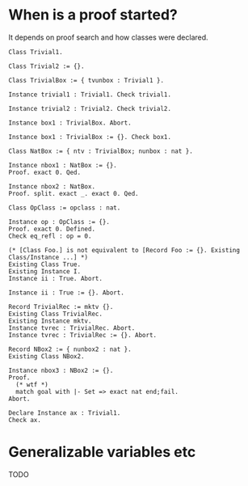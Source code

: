 * When is a proof started? 

It depends on proof search and how classes were declared.
#+BEGIN_SRC coq
Class Trivial1.

Class Trivial2 := {}.

Class TrivialBox := { tvunbox : Trivial1 }.

Instance trivial1 : Trivial1. Check trivial1.

Instance trivial2 : Trivial2. Check trivial2.

Instance box1 : TrivialBox. Abort.

Instance box1 : TrivialBox := {}. Check box1.

Class NatBox := { ntv : TrivialBox; nunbox : nat }.

Instance nbox1 : NatBox := {}.
Proof. exact 0. Qed.

Instance nbox2 : NatBox.
Proof. split. exact _. exact 0. Qed.

Class OpClass := opclass : nat.

Instance op : OpClass := {}.
Proof. exact 0. Defined.
Check eq_refl : op = 0.

(* [Class Foo.] is not equivalent to [Record Foo := {}. Existing Class/Instance ...] *)
Existing Class True.
Existing Instance I.
Instance ii : True. Abort.

Instance ii : True := {}. Abort.

Record TrivialRec := mktv {}.
Existing Class TrivialRec.
Existing Instance mktv.
Instance tvrec : TrivialRec. Abort.
Instance tvrec : TrivialRec := {}. Abort.

Record NBox2 := { nunbox2 : nat }.
Existing Class NBox2.

Instance nbox3 : NBox2 := {}.
Proof.
  (* wtf *)
  match goal with |- Set => exact nat end;fail.
Abort.

Declare Instance ax : Trivial1.
Check ax.
#+END_SRC

* Generalizable variables etc

TODO
